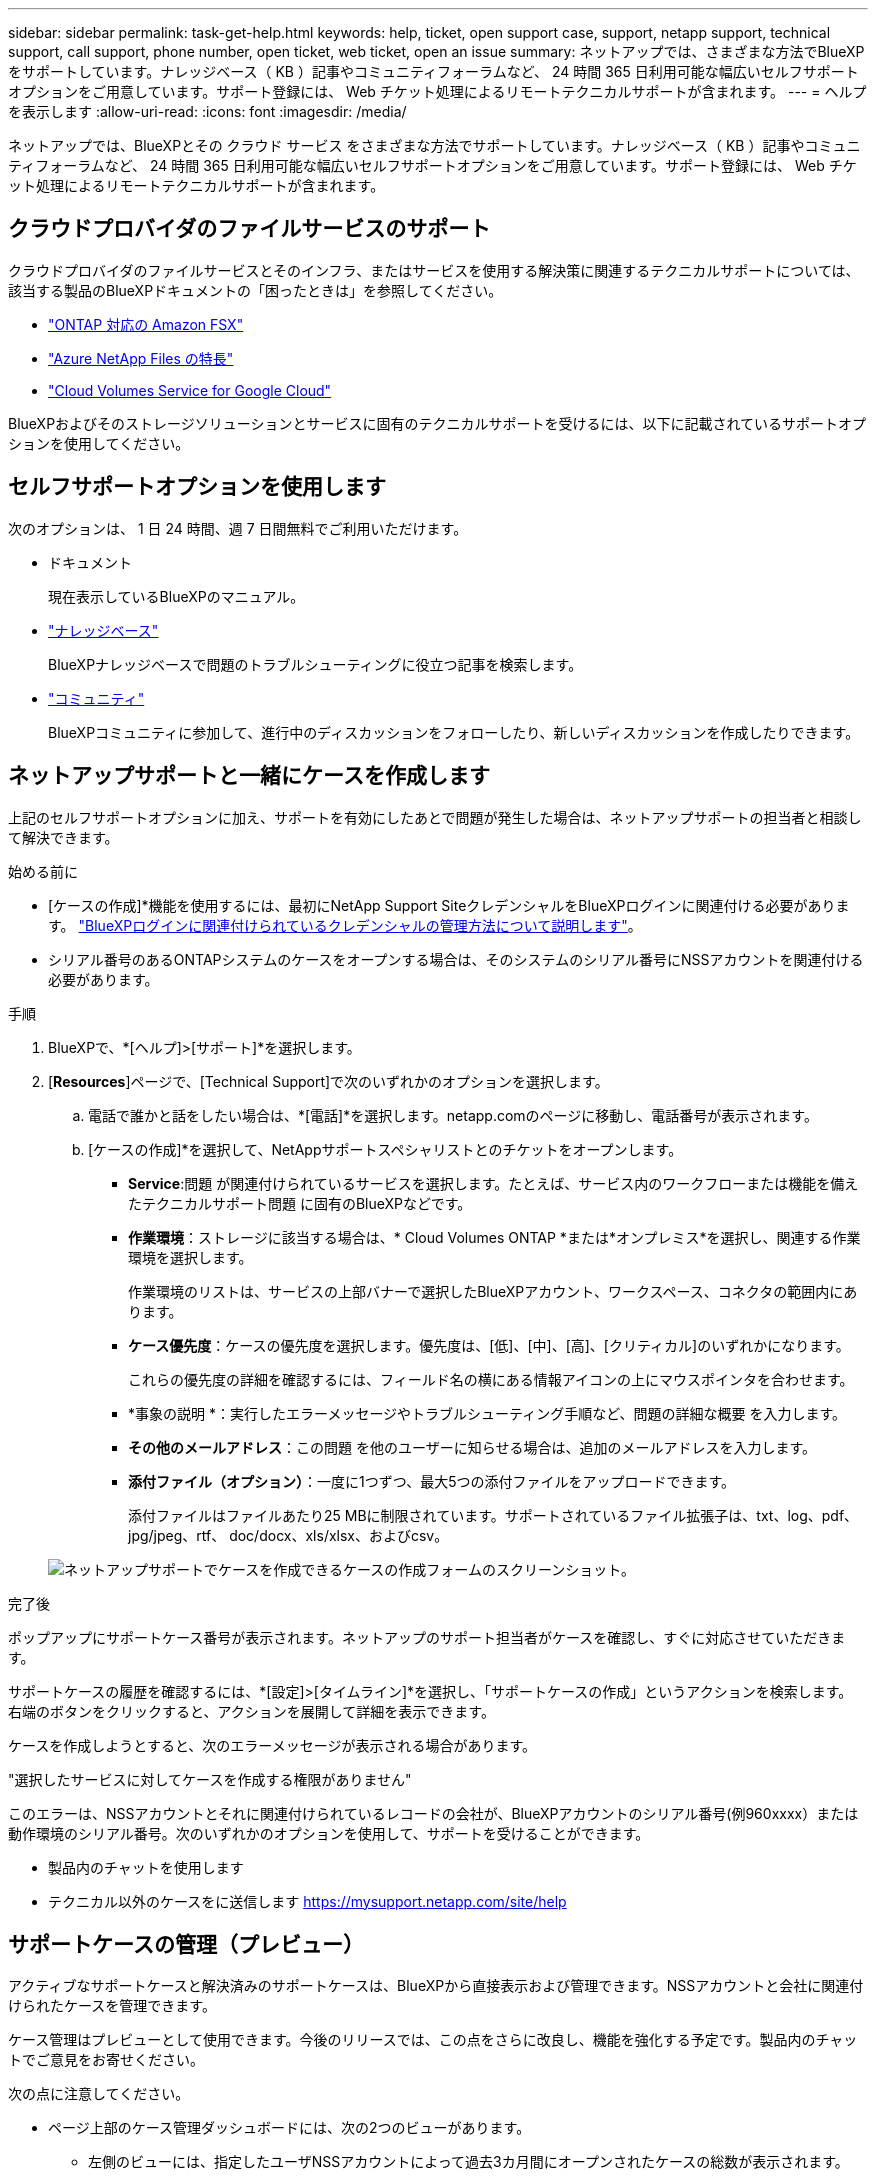 ---
sidebar: sidebar 
permalink: task-get-help.html 
keywords: help, ticket, open support case, support, netapp support, technical support, call support, phone number, open ticket, web ticket, open an issue 
summary: ネットアップでは、さまざまな方法でBlueXPをサポートしています。ナレッジベース（ KB ）記事やコミュニティフォーラムなど、 24 時間 365 日利用可能な幅広いセルフサポートオプションをご用意しています。サポート登録には、 Web チケット処理によるリモートテクニカルサポートが含まれます。 
---
= ヘルプを表示します
:allow-uri-read: 
:icons: font
:imagesdir: /media/


[role="lead"]
ネットアップでは、BlueXPとその クラウド サービス をさまざまな方法でサポートしています。ナレッジベース（ KB ）記事やコミュニティフォーラムなど、 24 時間 365 日利用可能な幅広いセルフサポートオプションをご用意しています。サポート登録には、 Web チケット処理によるリモートテクニカルサポートが含まれます。



== クラウドプロバイダのファイルサービスのサポート

クラウドプロバイダのファイルサービスとそのインフラ、またはサービスを使用する解決策に関連するテクニカルサポートについては、該当する製品のBlueXPドキュメントの「困ったときは」を参照してください。

* link:https://docs.netapp.com/us-en/bluexp-fsx-ontap/start/concept-fsx-aws.html#getting-help["ONTAP 対応の Amazon FSX"^]
* link:https://docs.netapp.com/us-en/bluexp-azure-netapp-files/concept-azure-netapp-files.html#getting-help["Azure NetApp Files の特長"^]
* link:https://docs.netapp.com/us-en/bluexp-cloud-volumes-service-gcp/concept-cvs-gcp.html#getting-help["Cloud Volumes Service for Google Cloud"^]


BlueXPおよびそのストレージソリューションとサービスに固有のテクニカルサポートを受けるには、以下に記載されているサポートオプションを使用してください。



== セルフサポートオプションを使用します

次のオプションは、 1 日 24 時間、週 7 日間無料でご利用いただけます。

* ドキュメント
+
現在表示しているBlueXPのマニュアル。

* https://kb.netapp.com/Cloud/BlueXP["ナレッジベース"^]
+
BlueXPナレッジベースで問題のトラブルシューティングに役立つ記事を検索します。

* http://community.netapp.com/["コミュニティ"^]
+
BlueXPコミュニティに参加して、進行中のディスカッションをフォローしたり、新しいディスカッションを作成したりできます。





== ネットアップサポートと一緒にケースを作成します

上記のセルフサポートオプションに加え、サポートを有効にしたあとで問題が発生した場合は、ネットアップサポートの担当者と相談して解決できます。

.始める前に
* [ケースの作成]*機能を使用するには、最初にNetApp Support SiteクレデンシャルをBlueXPログインに関連付ける必要があります。 https://docs.netapp.com/us-en/bluexp-setup-admin/task-manage-user-credentials.html["BlueXPログインに関連付けられているクレデンシャルの管理方法について説明します"^]。
* シリアル番号のあるONTAPシステムのケースをオープンする場合は、そのシステムのシリアル番号にNSSアカウントを関連付ける必要があります。


.手順
. BlueXPで、*[ヘルプ]>[サポート]*を選択します。
. [*Resources*]ページで、[Technical Support]で次のいずれかのオプションを選択します。
+
.. 電話で誰かと話をしたい場合は、*[電話]*を選択します。netapp.comのページに移動し、電話番号が表示されます。
.. [ケースの作成]*を選択して、NetAppサポートスペシャリストとのチケットをオープンします。
+
*** *Service*:問題 が関連付けられているサービスを選択します。たとえば、サービス内のワークフローまたは機能を備えたテクニカルサポート問題 に固有のBlueXPなどです。
*** *作業環境*：ストレージに該当する場合は、* Cloud Volumes ONTAP *または*オンプレミス*を選択し、関連する作業環境を選択します。
+
作業環境のリストは、サービスの上部バナーで選択したBlueXPアカウント、ワークスペース、コネクタの範囲内にあります。

*** *ケース優先度*：ケースの優先度を選択します。優先度は、[低]、[中]、[高]、[クリティカル]のいずれかになります。
+
これらの優先度の詳細を確認するには、フィールド名の横にある情報アイコンの上にマウスポインタを合わせます。

*** *事象の説明 *：実行したエラーメッセージやトラブルシューティング手順など、問題の詳細な概要 を入力します。
*** *その他のメールアドレス*：この問題 を他のユーザーに知らせる場合は、追加のメールアドレスを入力します。
*** *添付ファイル（オプション）*：一度に1つずつ、最大5つの添付ファイルをアップロードできます。
+
添付ファイルはファイルあたり25 MBに制限されています。サポートされているファイル拡張子は、txt、log、pdf、jpg/jpeg、rtf、 doc/docx、xls/xlsx、およびcsv。





+
image:https://raw.githubusercontent.com/NetAppDocs/bluexp-family/main/media/screenshot-create-case.png["ネットアップサポートでケースを作成できるケースの作成フォームのスクリーンショット。"]



.完了後
ポップアップにサポートケース番号が表示されます。ネットアップのサポート担当者がケースを確認し、すぐに対応させていただきます。

サポートケースの履歴を確認するには、*[設定]>[タイムライン]*を選択し、「サポートケースの作成」というアクションを検索します。 右端のボタンをクリックすると、アクションを展開して詳細を表示できます。

ケースを作成しようとすると、次のエラーメッセージが表示される場合があります。

"選択したサービスに対してケースを作成する権限がありません"

このエラーは、NSSアカウントとそれに関連付けられているレコードの会社が、BlueXPアカウントのシリアル番号(例960xxxx）または動作環境のシリアル番号。次のいずれかのオプションを使用して、サポートを受けることができます。

* 製品内のチャットを使用します
* テクニカル以外のケースをに送信します https://mysupport.netapp.com/site/help[]




== サポートケースの管理（プレビュー）

アクティブなサポートケースと解決済みのサポートケースは、BlueXPから直接表示および管理できます。NSSアカウントと会社に関連付けられたケースを管理できます。

ケース管理はプレビューとして使用できます。今後のリリースでは、この点をさらに改良し、機能を強化する予定です。製品内のチャットでご意見をお寄せください。

次の点に注意してください。

* ページ上部のケース管理ダッシュボードには、次の2つのビューがあります。
+
** 左側のビューには、指定したユーザNSSアカウントによって過去3カ月間にオープンされたケースの総数が表示されます。
** 右側のビューには、ユーザのNSSアカウントに基づいて、過去3カ月間にオープンしたケースの総数が会社レベルで表示されます。


+
テーブルの結果には、選択したビューに関連するケースが反映されます。

* 目的の列を追加または削除したり、[優先度]や[ステータス]などの列の内容をフィルタリングしたりできます。他の列には、並べ替え機能だけがあります。
+
詳細については、以下の手順を参照してください。

* ケースごとに、ケースノートを更新したり、ステータスが「Closed」または「Pending Closed」でないケースをクローズしたりすることができます。


.手順
. BlueXPで、*[ヘルプ]>[サポート]*を選択します。
. [ケース管理]*を選択し、プロンプトが表示されたらNSSアカウントをBlueXPに追加します。
+
ケース管理*ページには、BlueXPユーザアカウントに関連付けられたNSSアカウントに関連するオープンケースが表示されます。これは、* NSS管理*ページの上部に表示されるNSSアカウントと同じです。

. 必要に応じて、テーブルに表示される情報を変更します。
+
** [Organization's Cases]*で[View]*を選択すると、会社に関連付けられているすべてのケースが表示されます。
** 正確な日付範囲を選択するか、別の期間を選択して、日付範囲を変更します。
+
image:https://raw.githubusercontent.com/NetAppDocs/bluexp-family/main/media/screenshot-case-management-date-range.png["[Case Management]ページのテーブルの上にあるオプションのスクリーンショット。正確な日付範囲、または過去7日、30日、または3カ月を選択できます。"]

** 列の内容をフィルタリングします。
+
image:https://raw.githubusercontent.com/NetAppDocs/bluexp-family/main/media/screenshot-case-management-filter.png["[Status]列のフィルタオプションのスクリーンショット。[Active]や[Closed]など、特定のステータスに一致するケースを除外できます。"]

** テーブルに表示される列を変更するには、 image:https://raw.githubusercontent.com/NetAppDocs/bluexp-family/main/media/icon-table-columns.png["テーブルに表示されるプラスアイコン"] 次に、表示する列を選択します。
+
image:https://raw.githubusercontent.com/NetAppDocs/bluexp-family/main/media/screenshot-case-management-columns.png["表に表示できる列を示すスクリーンショット。"]



. 既存のケースを管理するには、 image:https://raw.githubusercontent.com/NetAppDocs/bluexp-family/main/media/icon-table-action.png["テーブルの最後の列に表示される3つの点を持つアイコン"] 使用可能なオプションのいずれかを選択します。
+
** *ケースの表示*:特定のケースの詳細を表示します。
** *ケースノートの更新*：問題の詳細を入力するか、*ファイルのアップロード*を選択して最大5つのファイルを添付します。
+
添付ファイルはファイルあたり25 MBに制限されています。サポートされているファイル拡張子は、txt、log、pdf、jpg/jpeg、rtf、 doc/docx、xls/xlsx、およびcsv。

** *ケースをクローズ*：ケースをクローズする理由の詳細を入力し、*ケースをクローズ*を選択します。


+
image:https://raw.githubusercontent.com/NetAppDocs/bluexp-family/main/media/screenshot-case-management-actions.png["テーブルの最後の列でメニューを選択した後に実行できる操作を示すスクリーンショット。"]


